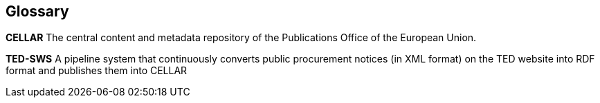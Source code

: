 == Glossary

*CELLAR* The central content and metadata repository of the Publications Office of the European Union.

*TED-SWS* A pipeline system that continuously converts public
procurement notices (in XML format) on the TED website into RDF
format and publishes them into CELLAR
